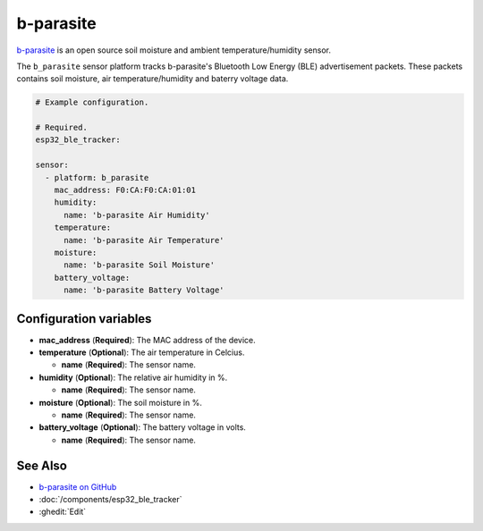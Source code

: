 b-parasite
==========

.. seo::
    :description: Instructions for setting up the b-parasite soil moisture sensor in ESPHome.
    :image: b_parasite.jpg
    :keywords: b-parasite, parasite, BLE, Bluetooth, soil moisture


`b-parasite <https://github.com/rbaron/b-parasite>`__ is an open source soil moisture and ambient temperature/humidity sensor.

The ``b_parasite`` sensor platform tracks b-parasite's Bluetooth Low Energy (BLE) advertisement packets. These packets contains soil moisture, air temperature/humidity and baterry voltage data.

.. figure:: images/b_parasite.jpg
    :align: center
    :width: 80.0%

.. code-block:: yaml

    # Example configuration.

    # Required.
    esp32_ble_tracker:

    sensor:
      - platform: b_parasite
        mac_address: F0:CA:F0:CA:01:01
        humidity:
          name: 'b-parasite Air Humidity'
        temperature:
          name: 'b-parasite Air Temperature'
        moisture:
          name: 'b-parasite Soil Moisture'
        battery_voltage:
          name: 'b-parasite Battery Voltage'

Configuration variables
-----------------------

- **mac_address** (**Required**): The MAC address of the device.
- **temperature** (**Optional**): The air temperature in Celcius.

  - **name** (**Required**): The sensor name.
- **humidity** (**Optional**): The relative air humidity in %.

  - **name** (**Required**): The sensor name.
- **moisture** (**Optional**): The soil moisture in %.

  - **name** (**Required**): The sensor name.
- **battery_voltage** (**Optional**): The battery voltage in volts.

  - **name** (**Required**): The sensor name.

See Also
--------

- `b-parasite on GitHub <https://github.com/rbaron/b-parasite>`__
- :doc:`/components/esp32_ble_tracker`
- :ghedit:`Edit`